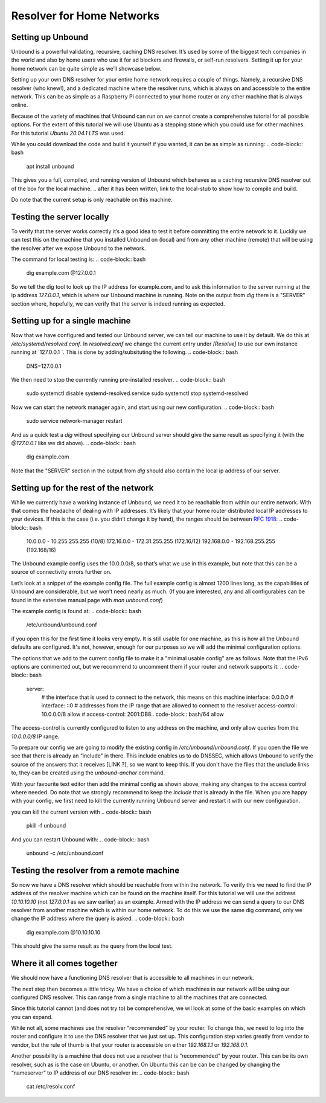 Resolver for Home Networks
==========================

.. intro on why you'd want to do this. Privacy? Maybe performance in some cases?


Setting up Unbound
------------------

Unbound is a powerful validating, recursive, caching DNS resolver. It’s used by some of the biggest tech companies in the world and also by home users who use it for ad blockers and firewalls, or self-run resolvers. Setting it up for your home network can be quite simple as we’ll showcase below.

Setting up your own DNS resolver for your entire home network requires a couple of things. Namely, a recursive DNS resolver (who knew!), and a dedicated machine where the resolver runs, which is always on and accessible to the entire network. This can be as simple as a Raspberry Pi connected to your home router or any other machine that is always online.

Because of the variety of machines that Unbound can run on we cannot create a comprehensive tutorial for all possible options. For the extent of this tutorial we will use Ubuntu as a stepping stone which you could use for other machines. For this tutorial `Ubuntu 20.04.1 LTS` was used.

While you could download the code and build it yourself if you wanted, it can be as simple as running:
.. code-block:: bash
	apt install unbound

This gives you a full, compiled, and running version of Unbound which behaves as a caching recursive DNS resolver out of the box for the local machine.
.. after it has been written, link to the local-stub to show how to compile and build.

Do note that the current setup is only reachable on this machine.

Testing the server locally
--------------------------

To verify that the server works correctly it’s a good idea to test it before committing the entire network to it. Luckily we can test this on the machine that you installed Unbound on (local) and from any other machine (remote)  that will be using the resolver after we expose Unbound to the network.

The command for local testing is:
.. code-block:: bash
	dig example.com @127.0.0.1

So we tell the dig tool to look up the IP address for example.com, and to ask this information to the server running at the ip address `127.0.0.1`, which is where our Unbound machine is running.
Note on the output from `dig` there is a "SERVER" section where, hopefully, we can verify that the server is indeed running as expected.

.. code-block:: bash
	;; SERVER: 127.0.0.1#53(127.0.0.1)

Setting up for a single machine
-------------------------------

Now that we have configured and tested our Unbound server, we can tell our machine to use it by default. We do this at `/etc/systemd/resolved.conf`. In `resolved.conf` we change the current entry under `[Resolve]` to use our own instance running at `127.0.0.1 `. This is done by adding/subsituting the following.
.. code-block:: bash
	DNS=127.0.0.1

We then need to stop the currently running pre-installed resolver.
.. code-block:: bash
	sudo systemctl disable systemd-resolved.service
	sudo systemctl stop systemd-resolved

Now we can start the network manager again, and start using our new configuration.
.. code-block:: bash
	  sudo service network-manager restart

And as a quick test a `dig` without specifying our Unbound server should give the same result as specifying it (with the `@127.0.0.1` like we did above).
.. code-block:: bash
	dig example.com

Note that the "SERVER" section in the output from `dig` should also contain the local ip address of our server.

.. code-block:: bash
	;; SERVER: 127.0.0.1#53(127.0.0.1)

Setting up for the rest of the network
--------------------------------------

While we currently have a working instance of Unbound, we need it to be reachable from within our entire network. With that comes the headache of dealing with IP addresses. It’s likely that your home router distributed local IP addresses to your devices. If this is the case (i.e. you didn’t change it by hand), the ranges should be between :rfc:`1918#http://tools.ietf.org/html/rfc1918`:
.. code-block:: bash
	10.0.0.0 - 10.255.255.255 (10/8)
	172.16.0.0 - 172.31.255.255 (172.16/12)
	192.168.0.0 - 192.168.255.255 (192.168/16)

The Unbound example config uses the 10.0.0.0/8, so that’s what we use in this example, but note that this can be a source of connectivity errors further on.

Let’s look at a snippet of the example config file. The full example config is almost 1200 lines long, as the capabilities of Unbound are considerable, but we won’t need nearly as much. (If you are interested, any and all configurables can be found in the extensive manual page with `man unbound.conf`)

The example config is found at:
.. code-block:: bash
	/etc/unbound/unbound.conf

if you open this for the first time it looks very empty. It is still usable for one machine, as this is how all the Unbound defaults are configured. It's not, however, enough for our purposes so we will add the minimal configuration options.

The options that we add to the current config file to make it a "minimal usable config" are as follows. Note that the IPv6 options are commented out, but we recommend to uncomment them if your router and network supports it.
.. code-block:: bash
	server:
            # the interface that is used to connect to the network, this means on this machine
            interface: 0.0.0.0
            # interface: ::0
            # addresses from the IP range that are allowed to connect to the resolver
            access-control: 10.0.0.0/8 allow
            # access-control: 2001:DB8.. code-block:: bash/64 allow

The access-control is currently configured to listen to any address on the machine, and only allow queries from the `10.0.0.0/8` IP range.

To prepare our config we are going to modify the existing config in `/etc/unbound/unbound.conf`. 
If you open the file we see that there is already an “include” in there. This include enables us to do DNSSEC, which allows Unbound to verify the source of the answers that it receives [LINK ?], so we want to keep this. If you don't have the files that the unclude links to, they can be created using the `unbound-anchor` command.

With your favourite text editor then add the minimal config as shown above, making any changes to the access control where needed. Do note that we strongly recommend to keep the `include` that is already in the file. When you are happy with your config, we first need to kill the currently running Unbound server and restart it with our new configuration.

you can kill the current version with 
.. code-block:: bash
	pkill -f unbound

And you can restart Unbound with:
.. code-block:: bash
	unbound -c /etc/unbound.conf

Testing the resolver from a remote machine
------------------------------------------

So now we have a DNS resolver which should be reachable from within the network. To verify this we need to find the IP address of the resolver machine which can be found on the machine itself. For this tutorial we will use the address `10.10.10.10` (not `127.0.0.1` as we saw earlier) as an example. Armed with the IP address we can send a query to our DNS resolver from another machine which is within our home network. To do this we use the same dig command, only we change the IP address where the query is asked.
.. code-block:: bash
	dig example.com @10.10.10.10

This should give the same result as the query from the local test.


Where it all comes together
---------------------------

We should now have a functioning DNS resolver that is accessible to all machines in our network. 

The next step then becomes a little tricky. We have a choice of which machines in our network will be using our configured DNS resolver. This can range from a single machine to all the machines that are connected. 

Since this tutorial cannot (and does not try to) be comprehensive, we wil look at some of the basic examples on which you can expand.

While not all, some machines use the resolver “recommended” by your router. To change this, we need to log into the router and configure it to use the DNS resolver that we just set up. This configuration step varies greatly from vendor to vendor, but the rule of thumb is that your router is accessible on either `192.168.1.1` or `192.168.0.1`.

Another possibility is a machine that does not use a resolver that is “recommended” by your router. This can be its own resolver, such as is the case on Ubuntu, or another. On Ubuntu this can be can be changed by changing the “nameserver” to IP address of our DNS resolver in:
.. code-block:: bash
	cat /etc/resolv.conf




